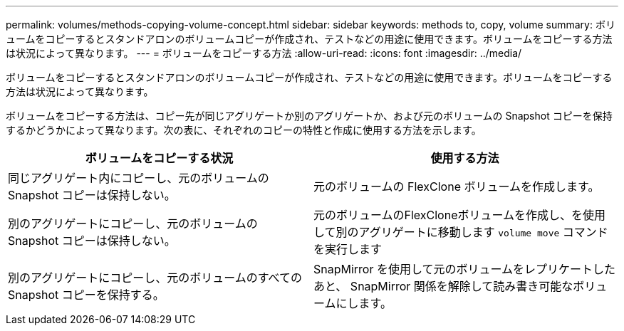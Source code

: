 ---
permalink: volumes/methods-copying-volume-concept.html 
sidebar: sidebar 
keywords: methods to, copy, volume 
summary: ボリュームをコピーするとスタンドアロンのボリュームコピーが作成され、テストなどの用途に使用できます。ボリュームをコピーする方法は状況によって異なります。 
---
= ボリュームをコピーする方法
:allow-uri-read: 
:icons: font
:imagesdir: ../media/


[role="lead"]
ボリュームをコピーするとスタンドアロンのボリュームコピーが作成され、テストなどの用途に使用できます。ボリュームをコピーする方法は状況によって異なります。

ボリュームをコピーする方法は、コピー先が同じアグリゲートか別のアグリゲートか、および元のボリュームの Snapshot コピーを保持するかどうかによって異なります。次の表に、それぞれのコピーの特性と作成に使用する方法を示します。

[cols="2*"]
|===
| ボリュームをコピーする状況 | 使用する方法 


 a| 
同じアグリゲート内にコピーし、元のボリュームの Snapshot コピーは保持しない。
 a| 
元のボリュームの FlexClone ボリュームを作成します。



 a| 
別のアグリゲートにコピーし、元のボリュームの Snapshot コピーは保持しない。
 a| 
元のボリュームのFlexCloneボリュームを作成し、を使用して別のアグリゲートに移動します `volume move` コマンドを実行します



 a| 
別のアグリゲートにコピーし、元のボリュームのすべての Snapshot コピーを保持する。
 a| 
SnapMirror を使用して元のボリュームをレプリケートしたあと、 SnapMirror 関係を解除して読み書き可能なボリュームにします。

|===